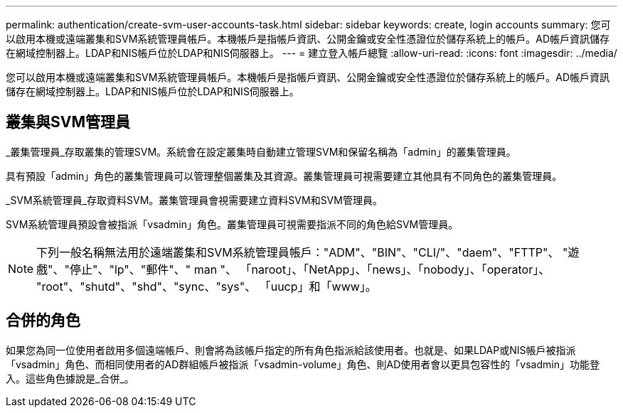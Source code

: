 ---
permalink: authentication/create-svm-user-accounts-task.html 
sidebar: sidebar 
keywords: create, login accounts 
summary: 您可以啟用本機或遠端叢集和SVM系統管理員帳戶。本機帳戶是指帳戶資訊、公開金鑰或安全性憑證位於儲存系統上的帳戶。AD帳戶資訊儲存在網域控制器上。LDAP和NIS帳戶位於LDAP和NIS伺服器上。 
---
= 建立登入帳戶總覽
:allow-uri-read: 
:icons: font
:imagesdir: ../media/


[role="lead"]
您可以啟用本機或遠端叢集和SVM系統管理員帳戶。本機帳戶是指帳戶資訊、公開金鑰或安全性憑證位於儲存系統上的帳戶。AD帳戶資訊儲存在網域控制器上。LDAP和NIS帳戶位於LDAP和NIS伺服器上。



== 叢集與SVM管理員

_叢集管理員_存取叢集的管理SVM。系統會在設定叢集時自動建立管理SVM和保留名稱為「admin」的叢集管理員。

具有預設「admin」角色的叢集管理員可以管理整個叢集及其資源。叢集管理員可視需要建立其他具有不同角色的叢集管理員。

_SVM系統管理員_存取資料SVM。叢集管理員會視需要建立資料SVM和SVM管理員。

SVM系統管理員預設會被指派「vsadmin」角色。叢集管理員可視需要指派不同的角色給SVM管理員。

[NOTE]
====
下列一般名稱無法用於遠端叢集和SVM系統管理員帳戶："ADM"、"BIN"、"CLI/"、"daem"、"FTTP"、 "遊戲"、"停止"、"lp"、"郵件"、" man "、 「naroot」、「NetApp」、「news」、「nobody」、「operator」、 "root"、"shutd"、"shd"、"sync、"sys"、 「uucp」和「www」。

====


== 合併的角色

如果您為同一位使用者啟用多個遠端帳戶、則會將為該帳戶指定的所有角色指派給該使用者。也就是、如果LDAP或NIS帳戶被指派「vsadmin」角色、而相同使用者的AD群組帳戶被指派「vsadmin-volume」角色、則AD使用者會以更具包容性的「vsadmin」功能登入。這些角色據說是_合併_。
